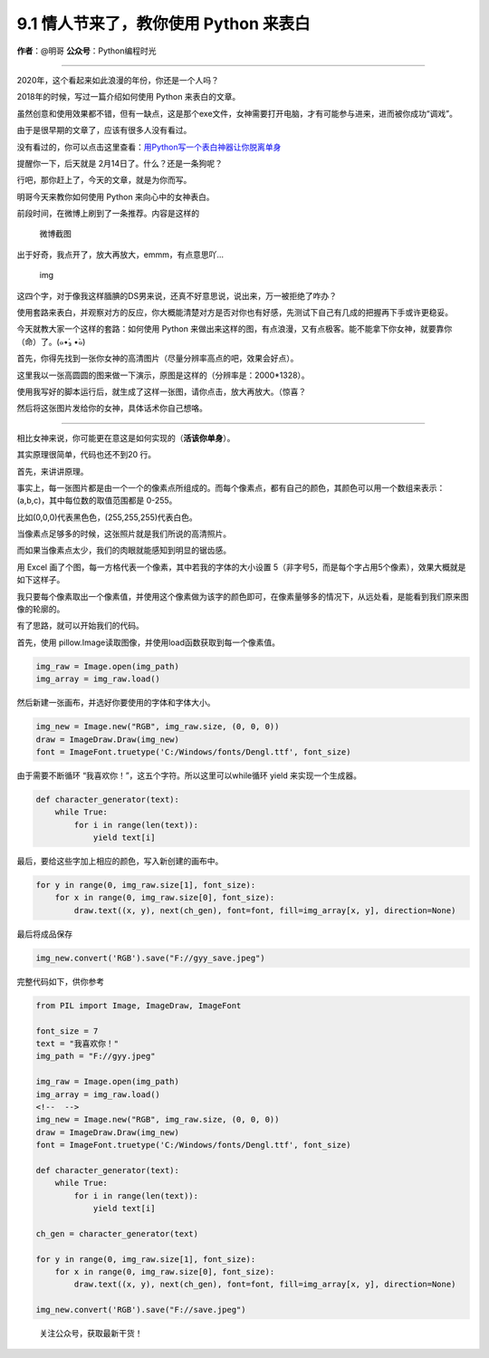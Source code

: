 9.1 情人节来了，教你使用 Python 来表白
======================================

**作者**\ ：@明哥 **公众号**\ ：Python编程时光

--------------

2020年，这个看起来如此浪漫的年份，你还是一个人吗？

2018年的时候，写过一篇介绍如何使用 Python 来表白的文章。

虽然创意和使用效果都不错，但有一缺点，这是那个exe文件，女神需要打开电脑，才有可能参与进来，进而被你成功“调戏”。

由于是很早期的文章了，应该有很多人没有看过。

没有看过的，你可以点击这里查看：\ `用Python写一个表白神器让你脱离单身 <https://mp.weixin.qq.com/s?__biz=MzIzMzMzOTI3Nw==&mid=2247485021&idx=1&sn=123b39391d11e9c7160b47a4c6a3dcb1&scene=21#wechat_redirect>`__

提醒你一下，后天就是 2月14日了。什么？还是一条狗呢？

行吧，那你赶上了，今天的文章，就是为你而写。

明哥今天来教你如何使用 Python 来向心中的女神表白。

前段时间，在微博上刷到了一条推荐。内容是这样的

.. figure:: http://image.python-online.cn/20200211211522.png
   :alt: 微博截图

   微博截图

出于好奇，我点开了，放大再放大，emmm，有点意思吖…

.. figure:: http://image.python-online.cn/20200211211657.png
   :alt: img

   img

这四个字，对于像我这样腼腆的DS男来说，还真不好意思说，说出来，万一被拒绝了咋办？

使用套路来表白，并观察对方的反应，你大概能清楚对方是否对你也有好感，先测试下自己有几成的把握再下手或许更稳妥。

今天就教大家一个这样的套路：如何使用 Python
来做出来这样的图，有点浪漫，又有点极客。能不能拿下你女神，就要靠你（命）了。(๑•́₃
•̀๑)

首先，你得先找到一张你女神的高清图片（尽量分辨率高点的吧，效果会好点）。

这里我以一张高圆圆的图来做一下演示，原图是这样的（分辨率是：2000*1328）。

|image0|

使用我写好的脚本运行后，就生成了这样一张图，请你点击，放大再放大。（惊喜？

|image1|

然后将这张图片发给你的女神，具体话术你自己想咯。

--------------

相比女神来说，你可能更在意这是如何实现的（\ **活该你单身**\ ）。

其实原理很简单，代码也还不到20 行。

首先，来讲讲原理。

事实上，每一张图片都是由一个一个的像素点所组成的。而每个像素点，都有自己的颜色，其颜色可以用一个数组来表示：(a,b,c)，其中每位数的取值范围都是
0-255。

比如(0,0,0)代表黑色色，(255,255,255)代表白色。

当像素点足够多的时候，这张照片就是我们所说的高清照片。

而如果当像素点太少，我们的肉眼就能感知到明显的锯齿感。

用 Excel 画了个图，每一方格代表一个像素，其中若我的字体的大小设置
5（非字号5，而是每个字占用5个像素），效果大概就是如下这样子。

|image2|

我只要每个像素取出一个像素值，并使用这个像素做为该字的颜色即可，在像素量够多的情况下，从远处看，是能看到我们原来图像的轮廓的。

有了思路，就可以开始我们的代码。

首先，使用 pillow.Image读取图像，并使用load函数获取到每一个像素值。

.. code:: python

   img_raw = Image.open(img_path)
   img_array = img_raw.load()

然后新建一张画布，并选好你要使用的字体和字体大小。

.. code:: python

   img_new = Image.new("RGB", img_raw.size, (0, 0, 0))
   draw = ImageDraw.Draw(img_new)
   font = ImageFont.truetype('C:/Windows/fonts/Dengl.ttf', font_size)

由于需要不断循环 “我喜欢你！”，这五个字符。所以这里可以while循环 yield
来实现一个生成器。

.. code:: python

   def character_generator(text):
       while True:
           for i in range(len(text)):
               yield text[i]

最后，要给这些字加上相应的颜色，写入新创建的画布中。

.. code:: python

   for y in range(0, img_raw.size[1], font_size):
       for x in range(0, img_raw.size[0], font_size):
           draw.text((x, y), next(ch_gen), font=font, fill=img_array[x, y], direction=None)

最后将成品保存

.. code:: python

   img_new.convert('RGB').save("F://gyy_save.jpeg")

完整代码如下，供你参考

.. code:: python

   from PIL import Image, ImageDraw, ImageFont

   font_size = 7
   text = "我喜欢你！"
   img_path = "F://gyy.jpeg"

   img_raw = Image.open(img_path)
   img_array = img_raw.load()
   <!--  -->
   img_new = Image.new("RGB", img_raw.size, (0, 0, 0))
   draw = ImageDraw.Draw(img_new)
   font = ImageFont.truetype('C:/Windows/fonts/Dengl.ttf', font_size)

   def character_generator(text):
       while True:
           for i in range(len(text)):
               yield text[i]

   ch_gen = character_generator(text)

   for y in range(0, img_raw.size[1], font_size):
       for x in range(0, img_raw.size[0], font_size):
           draw.text((x, y), next(ch_gen), font=font, fill=img_array[x, y], direction=None)

   img_new.convert('RGB').save("F://save.jpeg")

.. figure:: http://image.python-online.cn/image-20200320125724880.png
   :alt: 关注公众号，获取最新干货！

   关注公众号，获取最新干货！

.. |image0| image:: http://image.python-online.cn/20200214104413.png
.. |image1| image:: http://image.python-online.cn/save.jpeg
.. |image2| image:: http://image.python-online.cn/20200214104646.png

